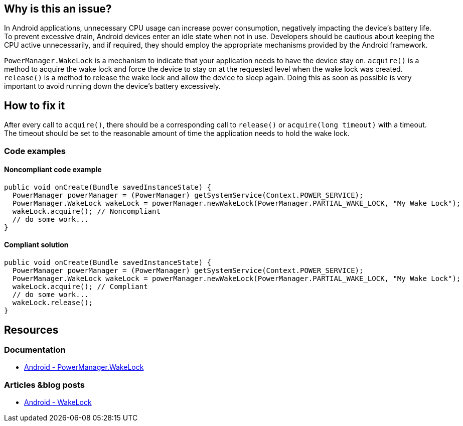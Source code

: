== Why is this an issue?

In Android applications, unnecessary CPU usage can increase power consumption, negatively impacting the device's battery life.
To prevent excessive drain, Android devices enter an idle state when not in use.
Developers should be cautious about keeping the CPU active unnecessarily, and if required, they should employ the appropriate mechanisms provided by the Android framework.

`PowerManager.WakeLock` is a mechanism to indicate that your application needs to have the device stay on.
`acquire()` is a method to acquire the wake lock and force the device to stay on at the requested level when the wake lock was created.
`release()` is a method to release the wake lock and allow the device to sleep again.
Doing this as soon as possible is very important to avoid running down the device's battery excessively.

== How to fix it

After every call to `acquire()`, there should be a corresponding call to `release()` or `acquire(long timeout)` with a timeout.
The timeout should be set to the reasonable amount of time the application needs to hold the wake lock.

=== Code examples

==== Noncompliant code example

[source,java,diff-id=1,diff-type=noncompliant]
----
public void onCreate(Bundle savedInstanceState) {
  PowerManager powerManager = (PowerManager) getSystemService(Context.POWER_SERVICE);
  PowerManager.WakeLock wakeLock = powerManager.newWakeLock(PowerManager.PARTIAL_WAKE_LOCK, "My Wake Lock");
  wakeLock.acquire(); // Noncompliant
  // do some work...
}
----

==== Compliant solution

[source,java,diff-id=1,diff-type=compliant]
----
public void onCreate(Bundle savedInstanceState) {
  PowerManager powerManager = (PowerManager) getSystemService(Context.POWER_SERVICE);
  PowerManager.WakeLock wakeLock = powerManager.newWakeLock(PowerManager.PARTIAL_WAKE_LOCK, "My Wake Lock");
  wakeLock.acquire(); // Compliant
  // do some work...
  wakeLock.release();
}
----

== Resources

=== Documentation

* https://developer.android.com/reference/android/os/PowerManager.WakeLock[Android - PowerManager.WakeLock]

=== Articles &blog posts

* https://developer.android.com/develop/background-work/background-tasks/scheduling/wakelock[Android - WakeLock]

